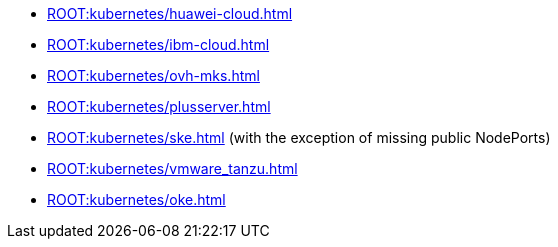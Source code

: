 * xref:ROOT:kubernetes/huawei-cloud.adoc[]
* xref:ROOT:kubernetes/ibm-cloud.adoc[]
* xref:ROOT:kubernetes/ovh-mks.adoc[]
* xref:ROOT:kubernetes/plusserver.adoc[]
* xref:ROOT:kubernetes/ske.adoc[] (with the exception of missing public NodePorts)
* xref:ROOT:kubernetes/vmware_tanzu.adoc[]
* xref:ROOT:kubernetes/oke.adoc[]
